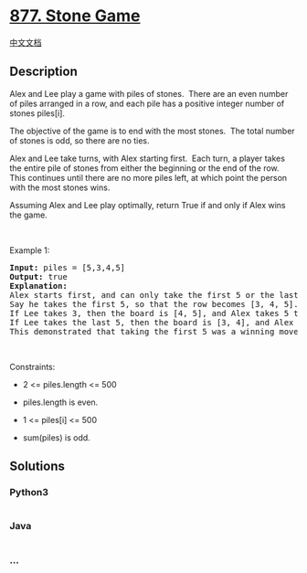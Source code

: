 * [[https://leetcode.com/problems/stone-game][877. Stone Game]]
  :PROPERTIES:
  :CUSTOM_ID: stone-game
  :END:
[[./solution/0800-0899/0877.Stone Game/README.org][中文文档]]

** Description
   :PROPERTIES:
   :CUSTOM_ID: description
   :END:

#+begin_html
  <p>
#+end_html

Alex and Lee play a game with piles of stones.  There are an even number
of piles arranged in a row, and each pile has a positive integer number
of stones piles[i].

#+begin_html
  </p>
#+end_html

#+begin_html
  <p>
#+end_html

The objective of the game is to end with the most stones.  The total
number of stones is odd, so there are no ties.

#+begin_html
  </p>
#+end_html

#+begin_html
  <p>
#+end_html

Alex and Lee take turns, with Alex starting first.  Each turn, a
player takes the entire pile of stones from either the beginning or the
end of the row.  This continues until there are no more piles left, at
which point the person with the most stones wins.

#+begin_html
  </p>
#+end_html

#+begin_html
  <p>
#+end_html

Assuming Alex and Lee play optimally, return True if and only if Alex
wins the game.

#+begin_html
  </p>
#+end_html

#+begin_html
  <p>
#+end_html

 

#+begin_html
  </p>
#+end_html

#+begin_html
  <p>
#+end_html

Example 1:

#+begin_html
  </p>
#+end_html

#+begin_html
  <pre>
  <strong>Input:</strong> piles = [5,3,4,5]
  <strong>Output:</strong> true
  <strong>Explanation: </strong>
  Alex starts first, and can only take the first 5 or the last 5.
  Say he takes the first 5, so that the row becomes [3, 4, 5].
  If Lee takes 3, then the board is [4, 5], and Alex takes 5 to win with 10 points.
  If Lee takes the last 5, then the board is [3, 4], and Alex takes 4 to win with 9 points.
  This demonstrated that taking the first 5 was a winning move for Alex, so we return true.
  </pre>
#+end_html

#+begin_html
  <p>
#+end_html

 

#+begin_html
  </p>
#+end_html

#+begin_html
  <p>
#+end_html

Constraints:

#+begin_html
  </p>
#+end_html

#+begin_html
  <ul>
#+end_html

#+begin_html
  <li>
#+end_html

2 <= piles.length <= 500

#+begin_html
  </li>
#+end_html

#+begin_html
  <li>
#+end_html

piles.length is even.

#+begin_html
  </li>
#+end_html

#+begin_html
  <li>
#+end_html

1 <= piles[i] <= 500

#+begin_html
  </li>
#+end_html

#+begin_html
  <li>
#+end_html

sum(piles) is odd.

#+begin_html
  </li>
#+end_html

#+begin_html
  </ul>
#+end_html

** Solutions
   :PROPERTIES:
   :CUSTOM_ID: solutions
   :END:

#+begin_html
  <!-- tabs:start -->
#+end_html

*** *Python3*
    :PROPERTIES:
    :CUSTOM_ID: python3
    :END:
#+begin_src python
#+end_src

*** *Java*
    :PROPERTIES:
    :CUSTOM_ID: java
    :END:
#+begin_src java
#+end_src

*** *...*
    :PROPERTIES:
    :CUSTOM_ID: section
    :END:
#+begin_example
#+end_example

#+begin_html
  <!-- tabs:end -->
#+end_html
